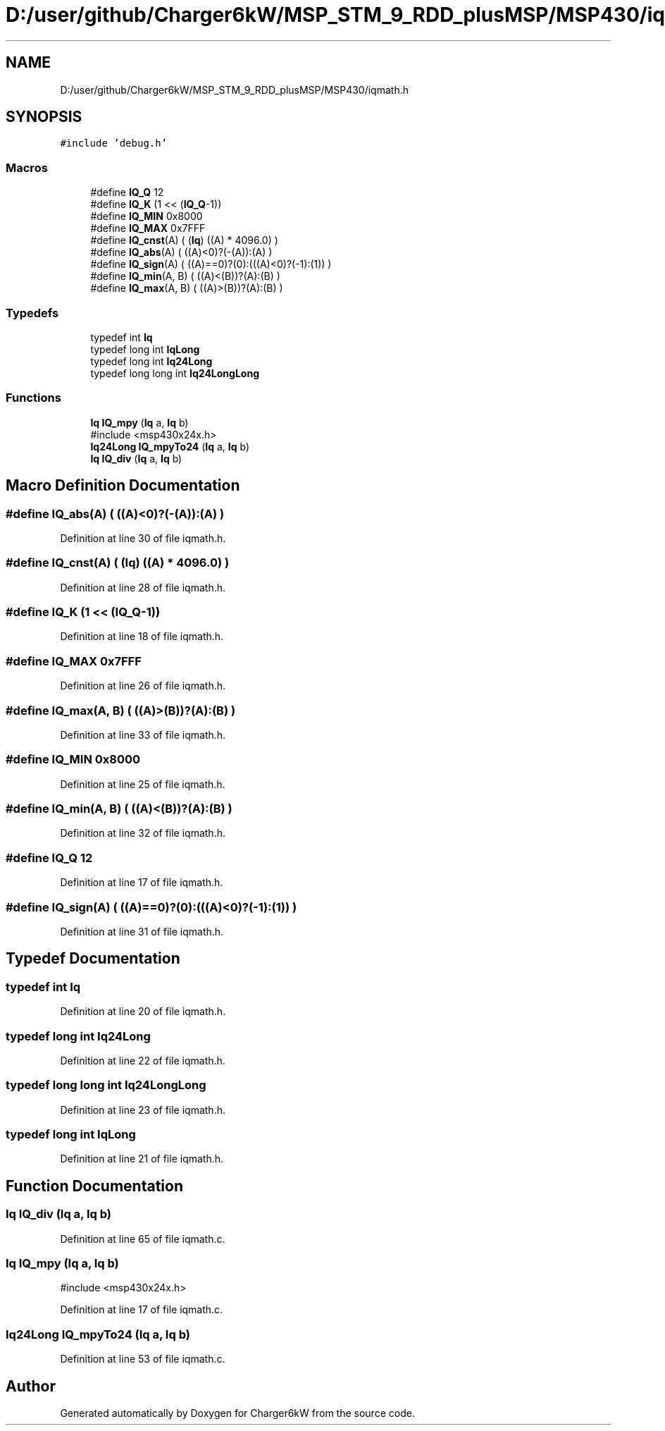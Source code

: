 .TH "D:/user/github/Charger6kW/MSP_STM_9_RDD_plusMSP/MSP430/iqmath.h" 3 "Sun Nov 29 2020" "Version 9" "Charger6kW" \" -*- nroff -*-
.ad l
.nh
.SH NAME
D:/user/github/Charger6kW/MSP_STM_9_RDD_plusMSP/MSP430/iqmath.h
.SH SYNOPSIS
.br
.PP
\fC#include 'debug\&.h'\fP
.br

.SS "Macros"

.in +1c
.ti -1c
.RI "#define \fBIQ_Q\fP   12"
.br
.ti -1c
.RI "#define \fBIQ_K\fP   (1 << (\fBIQ_Q\fP\-1))"
.br
.ti -1c
.RI "#define \fBIQ_MIN\fP   0x8000"
.br
.ti -1c
.RI "#define \fBIQ_MAX\fP   0x7FFF"
.br
.ti -1c
.RI "#define \fBIQ_cnst\fP(A)   ( (\fBIq\fP) ((A) * 4096\&.0) )"
.br
.ti -1c
.RI "#define \fBIQ_abs\fP(A)   ( ((A)<0)?(\-(A)):(A) )"
.br
.ti -1c
.RI "#define \fBIQ_sign\fP(A)   ( ((A)==0)?(0):(((A)<0)?(\-1):(1)) )"
.br
.ti -1c
.RI "#define \fBIQ_min\fP(A,  B)   ( ((A)<(B))?(A):(B) )"
.br
.ti -1c
.RI "#define \fBIQ_max\fP(A,  B)   ( ((A)>(B))?(A):(B) )"
.br
.in -1c
.SS "Typedefs"

.in +1c
.ti -1c
.RI "typedef int \fBIq\fP"
.br
.ti -1c
.RI "typedef long int \fBIqLong\fP"
.br
.ti -1c
.RI "typedef long int \fBIq24Long\fP"
.br
.ti -1c
.RI "typedef long long int \fBIq24LongLong\fP"
.br
.in -1c
.SS "Functions"

.in +1c
.ti -1c
.RI "\fBIq\fP \fBIQ_mpy\fP (\fBIq\fP a, \fBIq\fP b)"
.br
.RI "#include <msp430x24x\&.h> "
.ti -1c
.RI "\fBIq24Long\fP \fBIQ_mpyTo24\fP (\fBIq\fP a, \fBIq\fP b)"
.br
.ti -1c
.RI "\fBIq\fP \fBIQ_div\fP (\fBIq\fP a, \fBIq\fP b)"
.br
.in -1c
.SH "Macro Definition Documentation"
.PP 
.SS "#define IQ_abs(A)   ( ((A)<0)?(\-(A)):(A) )"

.PP
Definition at line 30 of file iqmath\&.h\&.
.SS "#define IQ_cnst(A)   ( (\fBIq\fP) ((A) * 4096\&.0) )"

.PP
Definition at line 28 of file iqmath\&.h\&.
.SS "#define IQ_K   (1 << (\fBIQ_Q\fP\-1))"

.PP
Definition at line 18 of file iqmath\&.h\&.
.SS "#define IQ_MAX   0x7FFF"

.PP
Definition at line 26 of file iqmath\&.h\&.
.SS "#define IQ_max(A, B)   ( ((A)>(B))?(A):(B) )"

.PP
Definition at line 33 of file iqmath\&.h\&.
.SS "#define IQ_MIN   0x8000"

.PP
Definition at line 25 of file iqmath\&.h\&.
.SS "#define IQ_min(A, B)   ( ((A)<(B))?(A):(B) )"

.PP
Definition at line 32 of file iqmath\&.h\&.
.SS "#define IQ_Q   12"

.PP
Definition at line 17 of file iqmath\&.h\&.
.SS "#define IQ_sign(A)   ( ((A)==0)?(0):(((A)<0)?(\-1):(1)) )"

.PP
Definition at line 31 of file iqmath\&.h\&.
.SH "Typedef Documentation"
.PP 
.SS "typedef int \fBIq\fP"

.PP
Definition at line 20 of file iqmath\&.h\&.
.SS "typedef long int \fBIq24Long\fP"

.PP
Definition at line 22 of file iqmath\&.h\&.
.SS "typedef long long int \fBIq24LongLong\fP"

.PP
Definition at line 23 of file iqmath\&.h\&.
.SS "typedef long int \fBIqLong\fP"

.PP
Definition at line 21 of file iqmath\&.h\&.
.SH "Function Documentation"
.PP 
.SS "\fBIq\fP IQ_div (\fBIq\fP a, \fBIq\fP b)"

.PP
Definition at line 65 of file iqmath\&.c\&.
.SS "\fBIq\fP IQ_mpy (\fBIq\fP a, \fBIq\fP b)"

.PP
#include <msp430x24x\&.h> 
.PP
Definition at line 17 of file iqmath\&.c\&.
.SS "\fBIq24Long\fP IQ_mpyTo24 (\fBIq\fP a, \fBIq\fP b)"

.PP
Definition at line 53 of file iqmath\&.c\&.
.SH "Author"
.PP 
Generated automatically by Doxygen for Charger6kW from the source code\&.
